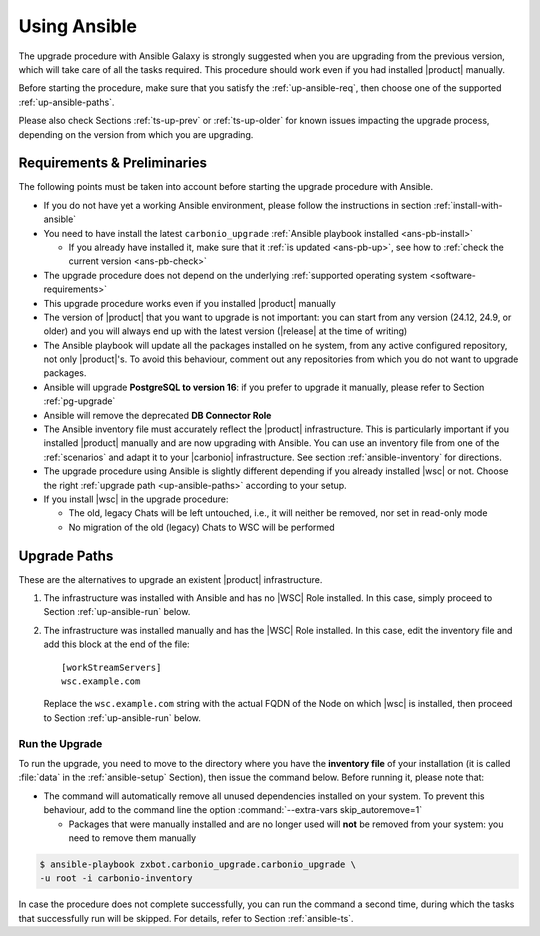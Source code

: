 .. _upgrade-ansible:

===============
 Using Ansible
===============

The upgrade procedure with Ansible Galaxy is strongly suggested when
you are upgrading from the previous version, which will take care of
all the tasks required. This procedure should work even if you had
installed |product| manually.

Before starting the procedure, make sure that you satisfy the
:ref:`up-ansible-req`, then choose one of the supported
:ref:`up-ansible-paths`.

..
   There is no know issue that impacts either the upgrade process to
   |product| |version| or the |product| operations afterwards.

Please also check Sections :ref:`ts-up-prev` or :ref:`ts-up-older` for
known issues impacting the upgrade process, depending on the version
from which you are upgrading.

.. _up-ansible-req:

Requirements & Preliminaries
============================

The following points must be taken into account before starting the
upgrade procedure with Ansible.

* If you do not have yet a working Ansible environment, please follow
  the instructions in section :ref:`install-with-ansible`

* You need to have install the latest ``carbonio_upgrade`` :ref:`Ansible
  playbook installed <ans-pb-install>`

  * If you already have installed it, make sure that it :ref:`is updated
    <ans-pb-up>`, see how to :ref:`check the current version
    <ans-pb-check>`

* The upgrade procedure does not depend on the underlying
  :ref:`supported operating system <software-requirements>`

* This upgrade procedure works even if you installed |product|
  manually

* The version of |product| that you want to upgrade is not important:
  you can start from any version (24.12, 24.9, or older) and you will
  always end up with the latest version (|release| at the time of
  writing)

* The Ansible playbook will update all the packages installed on he
  system, from any active configured repository, not only
  |product|\'s. To avoid this behaviour, comment out any repositories
  from which you do not want to upgrade packages.

* Ansible will upgrade **PostgreSQL to version 16**: if you prefer to
  upgrade it manually, please refer to Section :ref:`pg-upgrade`

* Ansible will remove the deprecated **DB Connector Role**

* The Ansible inventory file must accurately reflect the |product|
  infrastructure. This is particularly important if you installed
  |product| manually and are now upgrading with Ansible. You can use
  an inventory file from one of the :ref:`scenarios` and adapt it to
  your |carbonio| infrastructure. See section :ref:`ansible-inventory`
  for directions.

* The upgrade procedure using Ansible is slightly different depending
  if you already installed |wsc| or not. Choose the right
  :ref:`upgrade path <up-ansible-paths>` according to your setup.

* If you install |wsc| in the upgrade procedure:

  * The old, legacy Chats will be left untouched, i.e., it will
    neither be removed, nor set in read-only mode

  * No migration of the old (legacy) Chats to WSC will be performed

.. _ans-pb-install:

.. card::  Install ``carbonio_upgrade`` playbook

   To install the latest ``carbonio_upgrade`` playbook, issue the
   following command, which will install the necessary infrastructure to
   use for the |product| upgrade.

   .. code:: console

      $ ansible-galaxy collection install zxbot.carbonio_upgrade

.. _ans-pb-up:

.. card:: Update Ansible playbook

  The playbook is version-dependant: to upgrade |product| to version
  |version|, you need to have the **same main version** of the
  playbook. For example, to upgrade to version **25.3.0**, the
  playbook version must be **25.3.X**, regardless of the last
  number. To install the latest version of the playbook, execute the
  following command.

  .. code:: console

     $ ansible-galaxy collection install -U zxbot.carbonio_upgrade

.. _ans-pb-check:

.. card:: Check current Playbook version

   To verify the currently installed version of the playbook, execute
   command

   .. code:: console

      $ ansible-galaxy collection list zxbot.carbonio_upgrade

   The output will be similar to::

     # /home/ansible/.ansible/collections/ansible_collections
     Collection             Version
     ---------------------- -------
     zxbot.carbonio_upgrade 24.9.1

   This version of the playbook can be used to install the most recent
   version in the **24.9** series of |product| (e.g., *24.9.0 or 24.9.1*).

.. No specific requirement is required to upgrade to  |product|
   |version|.

.. _up-ansible-paths:

Upgrade Paths
=============

These are the alternatives to upgrade an existent |product|
infrastructure.

#. The infrastructure was installed with Ansible and has no |WSC| Role
   installed. In this case, simply proceed to Section
   :ref:`up-ansible-run` below.

#. The infrastructure was installed manually and has the |WSC| Role
   installed. In this case, edit the inventory file and add this
   block at the end of the file::

     [workStreamServers]
     wsc.example.com

   Replace the ``wsc.example.com`` string with the actual FQDN of the
   Node on which |wsc| is installed, then proceed to Section
   :ref:`up-ansible-run` below.

.. _up-ansible-run:

Run the Upgrade
---------------

To run the upgrade, you need to move to the directory where you have
the **inventory file** of your installation (it is called :file:`data`
in the :ref:`ansible-setup` Section), then issue the command
below. Before running it, please note that:

* The command will automatically remove all unused dependencies
  installed on your system. To prevent this behaviour, add to the
  command line the option :command:`--extra-vars skip_autoremove=1`

  * Packages that were manually installed and are no longer used will
    **not** be removed from your system: you need to remove them
    manually

.. code:: console

   $ ansible-playbook zxbot.carbonio_upgrade.carbonio_upgrade \
   -u root -i carbonio-inventory

In case the procedure does not complete successfully, you can run the
command a second time, during which the  tasks that successfully run
will be skipped. For details, refer to Section :ref:`ansible-ts`.
